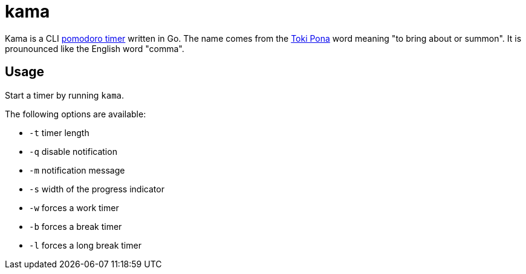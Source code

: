 = kama

Kama is a CLI https://en.wikipedia.org/wiki/Pomodoro_Technique[pomodoro timer] written in Go.
The name comes from the https://en.wikipedia.org/wiki/Toki_Pona[Toki Pona] word meaning "to bring about or summon".
It is prounounced like the English word "comma".

== Usage

Start a timer by running `kama`.

.The following options are available:
- `-t` timer length
- `-q` disable notification
- `-m` notification message
- `-s` width of the progress indicator
- `-w` forces a work timer
- `-b` forces a break timer
- `-l` forces a long break timer
